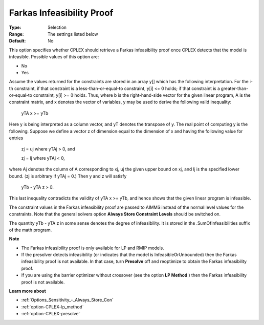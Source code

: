 .. _option-CPLEX-farkas_infeasibility_proof:


Farkas Infeasibility Proof
==========================



:Type:	Selection	
:Range:	The settings listed below	
:Default:	No	



This option specifies whether CPLEX should retrieve a Farkas infeasibility proof once CPLEX detects that the model is infeasible. Possible values of this option are:



*	No
*	Yes




Assume the values returned for the constraints are stored in an array y[] which has the following interpretation. For the i-th constraint, if that constraint is a less-than-or-equal-to constraint, y[i] <= 0 holds; if that constraint is a greater-than-or-equal-to constraint, y[i] >= 0 holds. Thus, where b is the right-hand-side vector for the given linear program, A is the constraint matrix, and x denotes the vector of variables, y may be used to derive the following valid inequality:





	yTA x >= yTb





Here y is being interpreted as a column vector, and yT denotes the transpose of y. The real point of computing y is the following. Suppose we define a vector z of dimension equal to the dimension of x and having the following value for entries





	zj = uj	where yTAj > 0, and 


	zj = lj	 where yTAj < 0,





where Aj  denotes the column of A corresponding to xj, uj the given upper bound on xj, and lj is the specified lower bound. (zj is arbitrary if yTAj = 0.) Then y and z will satisfy





	yTb - yTA z > 0.





This last inequality contradicts the validity of yTA x >= yTb, and hence shows that the given linear program is infeasible.





The constraint values in the Farkas infeasibility proof are passed to AIMMS instead of the normal level values for the constraints. Note that the general solvers option **Always Store Constraint Levels**  should be switched on.





The quantity yTb - yTA z in some sense denotes the degree of infeasibility. It is stored in the .SumOfInfeasibilities suffix of the math program.





**Note** 

*	The Farkas infeasibility proof is only available for LP and RMIP models.
*	If the presolver detects infeasibility (or indicates that the model is InfeasibleOrUnbounded) then the Farkas infeasibility proof is not available. In that case, turn **Presolve**  off and reoptimize to obtain the Farkas infeasibility proof.
*	If you are using the barrier optimizer without crossover (see the option **LP Method** ) then the Farkas infeasibility proof is not available. 




**Learn more about** 

*	:ref:`Options_Sensitivity_-_Always_Store_Con`  
*	:ref:`option-CPLEX-lp_method`  
*	:ref:`option-CPLEX-presolve`  
